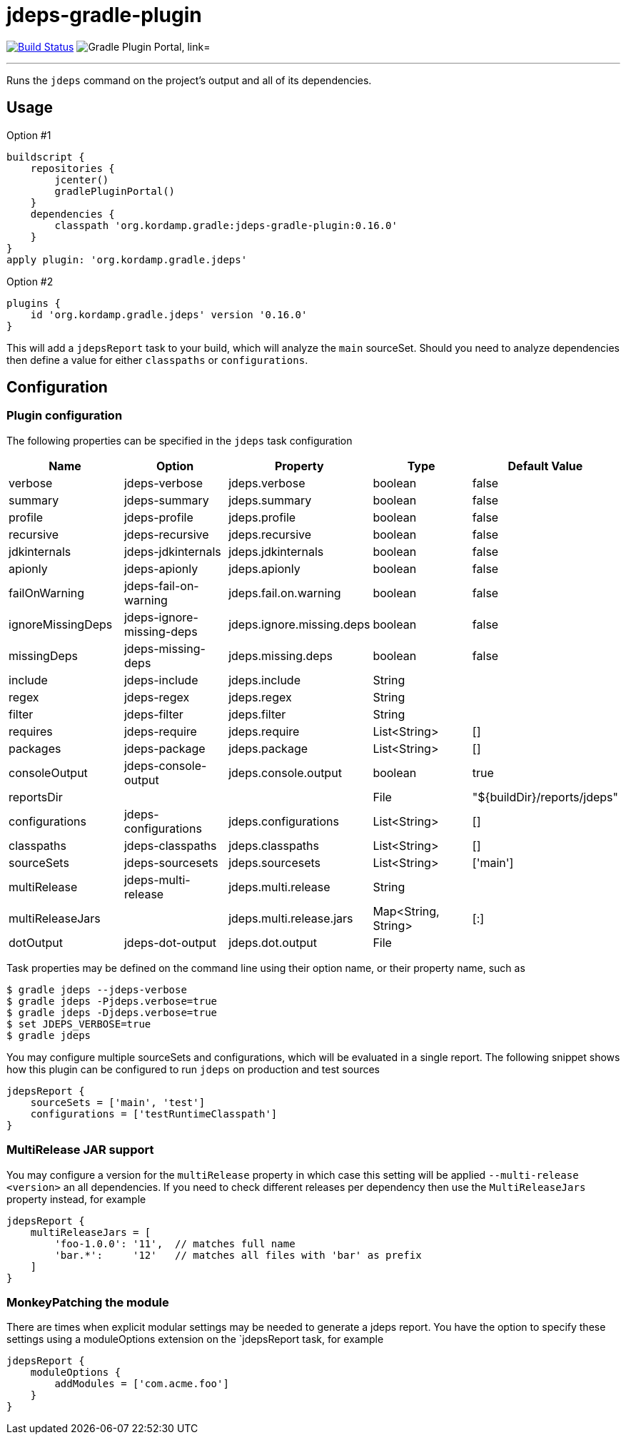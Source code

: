 = jdeps-gradle-plugin
:linkattrs:
:project-owner:   kordamp
:project-repo:    maven
:project-name:    jdeps-gradle-plugin
:project-group:   org.kordamp.gradle
:project-version: 0.16.0
:plugin-id:       {project-group}.jdeps

image:https://github.com/{project-owner}/{project-name}/workflows/Build/badge.svg["Build Status", link="https://github.com/{project-owner}/{project-name}/actions"]
image:https://img.shields.io/maven-metadata/v?label=Plugin%20Portal&metadataUrl=https://plugins.gradle.org/m2/org/kordamp/gradle/jdeps/{plugin-id}.gradle.plugin/maven-metadata.xml["Gradle Plugin Portal, link="https://plugins.gradle.org/plugin/{plugin-id}"]

---

Runs the `jdeps` command on the project's output and all of its dependencies.

== Usage

Option #1
[source,groovy]
[subs="attributes"]
----
buildscript {
    repositories {
        jcenter()
        gradlePluginPortal()
    }
    dependencies {
        classpath '{project-group}:{project-name}:{project-version}'
    }
}
apply plugin: '{project-group}.jdeps'
----

Option #2
[source,groovy]
[subs="attributes"]
----
plugins {
    id '{project-group}.jdeps' version '{project-version}'
}
----

This will add a `jdepsReport` task to your build, which will analyze the `main` sourceSet. Should you need to analyze
dependencies then define a value for either `classpaths` or `configurations`.

== Configuration
=== Plugin configuration

The following properties can be specified in the `jdeps` task configuration

[options="header"]
|===
| Name              | Option                    | Property                  | Type                | Default Value
| verbose           | jdeps-verbose             | jdeps.verbose             | boolean             | false
| summary           | jdeps-summary             | jdeps.summary             | boolean             | false
| profile           | jdeps-profile             | jdeps.profile             | boolean             | false
| recursive         | jdeps-recursive           | jdeps.recursive           | boolean             | false
| jdkinternals      | jdeps-jdkinternals        | jdeps.jdkinternals        | boolean             | false
| apionly           | jdeps-apionly             | jdeps.apionly             | boolean             | false
| failOnWarning     | jdeps-fail-on-warning     | jdeps.fail.on.warning     | boolean             | false
| ignoreMissingDeps | jdeps-ignore-missing-deps | jdeps.ignore.missing.deps | boolean             | false
| missingDeps       | jdeps-missing-deps        | jdeps.missing.deps        | boolean             | false
| include           | jdeps-include             | jdeps.include             | String              |
| regex             | jdeps-regex               | jdeps.regex               | String              |
| filter            | jdeps-filter              | jdeps.filter              | String              |
| requires          | jdeps-require             | jdeps.require             | List<String>        | []
| packages          | jdeps-package             | jdeps.package             | List<String>        | []
| consoleOutput     | jdeps-console-output      | jdeps.console.output      | boolean             | true
| reportsDir        |                           |                           | File                | "${buildDir}/reports/jdeps"
| configurations    | jdeps-configurations      | jdeps.configurations      | List<String>        | []
| classpaths        | jdeps-classpaths          | jdeps.classpaths          | List<String>        | []
| sourceSets        | jdeps-sourcesets          | jdeps.sourcesets          | List<String>        | ['main']
| multiRelease      | jdeps-multi-release       | jdeps.multi.release       | String              |
| multiReleaseJars  |                           | jdeps.multi.release.jars  | Map<String, String> | [:]
| dotOutput         | jdeps-dot-output          | jdeps.dot.output          | File                |
|===

Task properties may be defined on the command line using their option name, or their property name, such as

[source]
----
$ gradle jdeps --jdeps-verbose
$ gradle jdeps -Pjdeps.verbose=true
$ gradle jdeps -Djdeps.verbose=true
$ set JDEPS_VERBOSE=true
$ gradle jdeps
----

You may configure multiple sourceSets and configurations, which will be evaluated in a single report. The following snippet
shows how this plugin can be configured to run `jdeps` on production and test sources

[source]
----
jdepsReport {
    sourceSets = ['main', 'test']
    configurations = ['testRuntimeClasspath']
}
----

=== MultiRelease JAR support

You may configure a version for the `multiRelease` property in which case this setting will be applied `--multi-release &lt;version&gt;`
an all dependencies. If you need to check different releases per dependency then use the `MultiReleaseJars` property
instead, for example

[source]
----
jdepsReport {
    multiReleaseJars = [
        'foo-1.0.0': '11',  // matches full name
        'bar.*':     '12'   // matches all files with 'bar' as prefix
    ]
}
----

=== MonkeyPatching the module

There are times when explicit modular settings may be needed to generate a jdeps report.
You have the option to specify these settings using a moduleOptions extension on the `jdepsReport task,
for example

[source]
----
jdepsReport {
    moduleOptions {
        addModules = ['com.acme.foo']
    }
}
----
